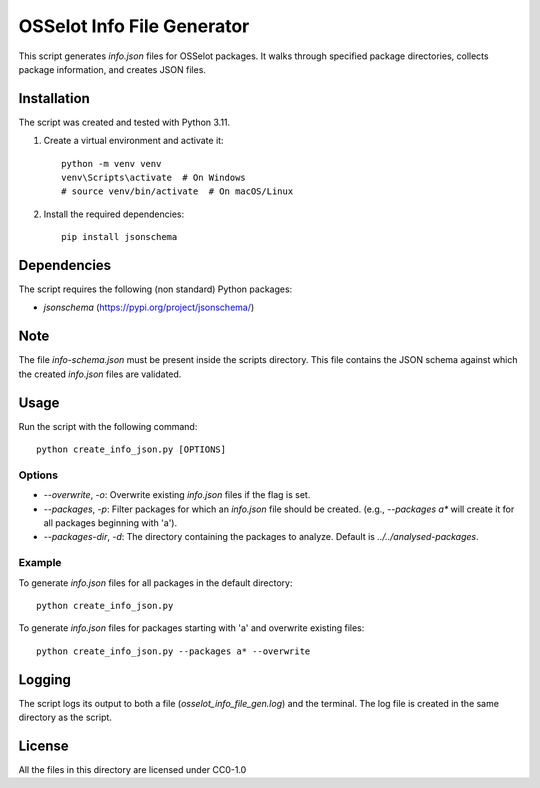 OSSelot Info File Generator
===========================

This script generates `info.json` files for OSSelot packages. It walks through specified package directories, collects package information, and creates JSON files.

Installation
------------

The script was created and tested with Python 3.11.

1. Create a virtual environment and activate it::

    python -m venv venv
    venv\Scripts\activate  # On Windows
    # source venv/bin/activate  # On macOS/Linux

2. Install the required dependencies::

    pip install jsonschema

Dependencies
------------

The script requires the following (non standard) Python packages:

- `jsonschema` (https://pypi.org/project/jsonschema/)

Note
----

The file `info-schema.json` must be present inside the scripts directory.
This file contains the JSON schema against which the created `info.json` files are validated.

Usage
-----

Run the script with the following command::

    python create_info_json.py [OPTIONS]

Options
~~~~~~~

- `--overwrite`, `-o`: Overwrite existing `info.json` files if the flag is set.
- `--packages`, `-p`: Filter packages for which an `info.json` file should be created. (e.g., `--packages a*` will create it for all packages beginning with 'a').
- `--packages-dir`, `-d`: The directory containing the packages to analyze. Default is `../../analysed-packages`.

Example
~~~~~~~

To generate `info.json` files for all packages in the default directory::

    python create_info_json.py

To generate `info.json` files for packages starting with 'a' and overwrite existing files::

    python create_info_json.py --packages a* --overwrite

Logging
-------

The script logs its output to both a file (`osselot_info_file_gen.log`) and the terminal. The log file is created in the same directory as the script.

License
-------

All the files in this directory are licensed under CC0-1.0